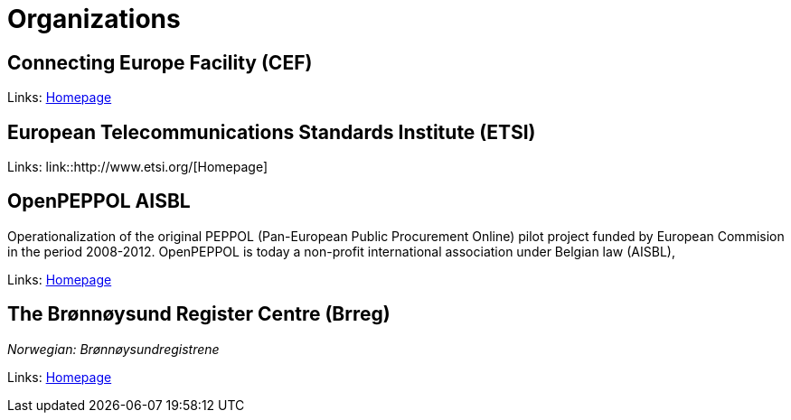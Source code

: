 = Organizations [[org]]


== Connecting Europe Facility (CEF) [[org-cef]]

Links:
link:https://ec.europa.eu/inea/en/connecting-europe-facility[Homepage]


== European Telecommunications Standards Institute (ETSI) [[org-etsi]]

Links:
link::http://www.etsi.org/[Homepage]


== OpenPEPPOL AISBL [[org-openpeppol]]

Operationalization of the original PEPPOL (Pan-European Public Procurement Online) pilot project funded by European Commision in the period 2008-2012. OpenPEPPOL is today a non-profit international association under Belgian law (AISBL),

Links:
link:http://peppol.eu/[Homepage]


== The Brønnøysund Register Centre (Brreg) [[org-brreg]]

_Norwegian: Brønnøysundregistrene_

Links:
link:http://brreg.no/[Homepage]
